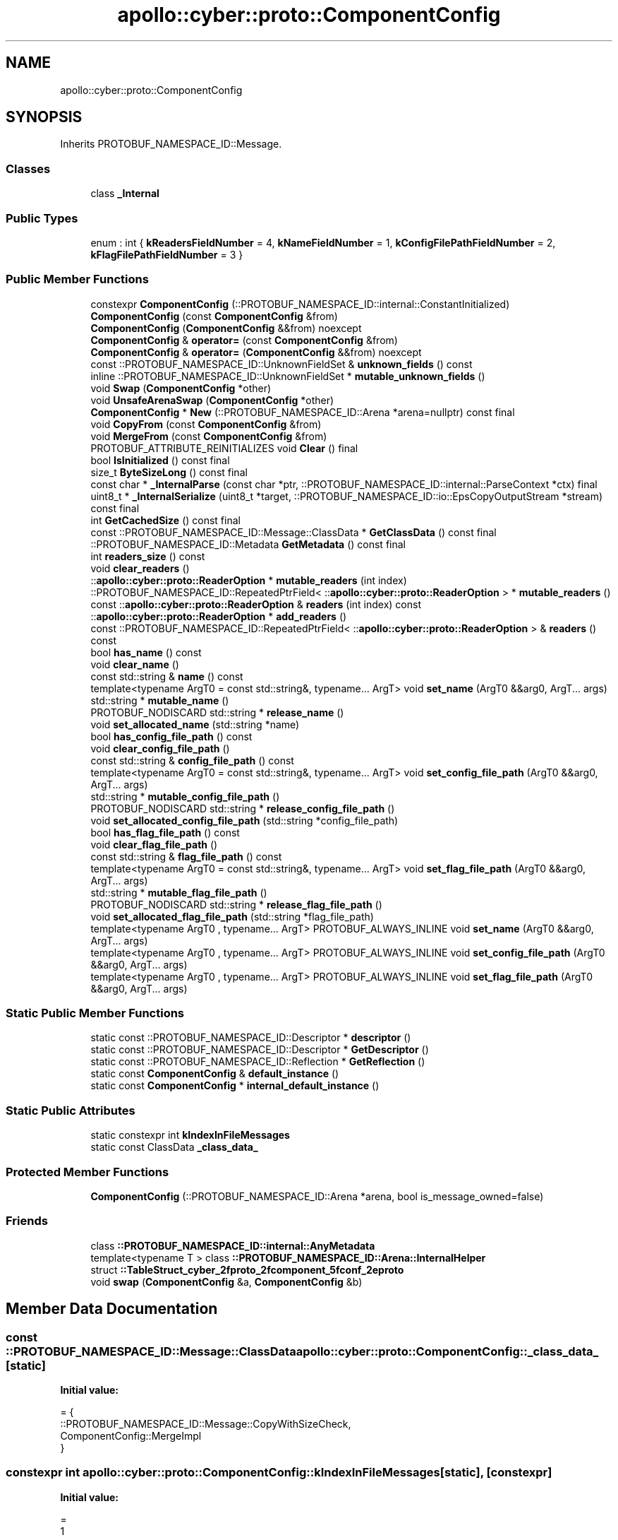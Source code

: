 .TH "apollo::cyber::proto::ComponentConfig" 3 "Sun Sep 3 2023" "Version 8.0" "Cyber-Cmake" \" -*- nroff -*-
.ad l
.nh
.SH NAME
apollo::cyber::proto::ComponentConfig
.SH SYNOPSIS
.br
.PP
.PP
Inherits PROTOBUF_NAMESPACE_ID::Message\&.
.SS "Classes"

.in +1c
.ti -1c
.RI "class \fB_Internal\fP"
.br
.in -1c
.SS "Public Types"

.in +1c
.ti -1c
.RI "enum : int { \fBkReadersFieldNumber\fP = 4, \fBkNameFieldNumber\fP = 1, \fBkConfigFilePathFieldNumber\fP = 2, \fBkFlagFilePathFieldNumber\fP = 3 }"
.br
.in -1c
.SS "Public Member Functions"

.in +1c
.ti -1c
.RI "constexpr \fBComponentConfig\fP (::PROTOBUF_NAMESPACE_ID::internal::ConstantInitialized)"
.br
.ti -1c
.RI "\fBComponentConfig\fP (const \fBComponentConfig\fP &from)"
.br
.ti -1c
.RI "\fBComponentConfig\fP (\fBComponentConfig\fP &&from) noexcept"
.br
.ti -1c
.RI "\fBComponentConfig\fP & \fBoperator=\fP (const \fBComponentConfig\fP &from)"
.br
.ti -1c
.RI "\fBComponentConfig\fP & \fBoperator=\fP (\fBComponentConfig\fP &&from) noexcept"
.br
.ti -1c
.RI "const ::PROTOBUF_NAMESPACE_ID::UnknownFieldSet & \fBunknown_fields\fP () const"
.br
.ti -1c
.RI "inline ::PROTOBUF_NAMESPACE_ID::UnknownFieldSet * \fBmutable_unknown_fields\fP ()"
.br
.ti -1c
.RI "void \fBSwap\fP (\fBComponentConfig\fP *other)"
.br
.ti -1c
.RI "void \fBUnsafeArenaSwap\fP (\fBComponentConfig\fP *other)"
.br
.ti -1c
.RI "\fBComponentConfig\fP * \fBNew\fP (::PROTOBUF_NAMESPACE_ID::Arena *arena=nullptr) const final"
.br
.ti -1c
.RI "void \fBCopyFrom\fP (const \fBComponentConfig\fP &from)"
.br
.ti -1c
.RI "void \fBMergeFrom\fP (const \fBComponentConfig\fP &from)"
.br
.ti -1c
.RI "PROTOBUF_ATTRIBUTE_REINITIALIZES void \fBClear\fP () final"
.br
.ti -1c
.RI "bool \fBIsInitialized\fP () const final"
.br
.ti -1c
.RI "size_t \fBByteSizeLong\fP () const final"
.br
.ti -1c
.RI "const char * \fB_InternalParse\fP (const char *ptr, ::PROTOBUF_NAMESPACE_ID::internal::ParseContext *ctx) final"
.br
.ti -1c
.RI "uint8_t * \fB_InternalSerialize\fP (uint8_t *target, ::PROTOBUF_NAMESPACE_ID::io::EpsCopyOutputStream *stream) const final"
.br
.ti -1c
.RI "int \fBGetCachedSize\fP () const final"
.br
.ti -1c
.RI "const ::PROTOBUF_NAMESPACE_ID::Message::ClassData * \fBGetClassData\fP () const final"
.br
.ti -1c
.RI "::PROTOBUF_NAMESPACE_ID::Metadata \fBGetMetadata\fP () const final"
.br
.ti -1c
.RI "int \fBreaders_size\fP () const"
.br
.ti -1c
.RI "void \fBclear_readers\fP ()"
.br
.ti -1c
.RI "::\fBapollo::cyber::proto::ReaderOption\fP * \fBmutable_readers\fP (int index)"
.br
.ti -1c
.RI "::PROTOBUF_NAMESPACE_ID::RepeatedPtrField< ::\fBapollo::cyber::proto::ReaderOption\fP > * \fBmutable_readers\fP ()"
.br
.ti -1c
.RI "const ::\fBapollo::cyber::proto::ReaderOption\fP & \fBreaders\fP (int index) const"
.br
.ti -1c
.RI "::\fBapollo::cyber::proto::ReaderOption\fP * \fBadd_readers\fP ()"
.br
.ti -1c
.RI "const ::PROTOBUF_NAMESPACE_ID::RepeatedPtrField< ::\fBapollo::cyber::proto::ReaderOption\fP > & \fBreaders\fP () const"
.br
.ti -1c
.RI "bool \fBhas_name\fP () const"
.br
.ti -1c
.RI "void \fBclear_name\fP ()"
.br
.ti -1c
.RI "const std::string & \fBname\fP () const"
.br
.ti -1c
.RI "template<typename ArgT0  = const std::string&, typename\&.\&.\&. ArgT> void \fBset_name\fP (ArgT0 &&arg0, ArgT\&.\&.\&. args)"
.br
.ti -1c
.RI "std::string * \fBmutable_name\fP ()"
.br
.ti -1c
.RI "PROTOBUF_NODISCARD std::string * \fBrelease_name\fP ()"
.br
.ti -1c
.RI "void \fBset_allocated_name\fP (std::string *name)"
.br
.ti -1c
.RI "bool \fBhas_config_file_path\fP () const"
.br
.ti -1c
.RI "void \fBclear_config_file_path\fP ()"
.br
.ti -1c
.RI "const std::string & \fBconfig_file_path\fP () const"
.br
.ti -1c
.RI "template<typename ArgT0  = const std::string&, typename\&.\&.\&. ArgT> void \fBset_config_file_path\fP (ArgT0 &&arg0, ArgT\&.\&.\&. args)"
.br
.ti -1c
.RI "std::string * \fBmutable_config_file_path\fP ()"
.br
.ti -1c
.RI "PROTOBUF_NODISCARD std::string * \fBrelease_config_file_path\fP ()"
.br
.ti -1c
.RI "void \fBset_allocated_config_file_path\fP (std::string *config_file_path)"
.br
.ti -1c
.RI "bool \fBhas_flag_file_path\fP () const"
.br
.ti -1c
.RI "void \fBclear_flag_file_path\fP ()"
.br
.ti -1c
.RI "const std::string & \fBflag_file_path\fP () const"
.br
.ti -1c
.RI "template<typename ArgT0  = const std::string&, typename\&.\&.\&. ArgT> void \fBset_flag_file_path\fP (ArgT0 &&arg0, ArgT\&.\&.\&. args)"
.br
.ti -1c
.RI "std::string * \fBmutable_flag_file_path\fP ()"
.br
.ti -1c
.RI "PROTOBUF_NODISCARD std::string * \fBrelease_flag_file_path\fP ()"
.br
.ti -1c
.RI "void \fBset_allocated_flag_file_path\fP (std::string *flag_file_path)"
.br
.ti -1c
.RI "template<typename ArgT0 , typename\&.\&.\&. ArgT> PROTOBUF_ALWAYS_INLINE void \fBset_name\fP (ArgT0 &&arg0, ArgT\&.\&.\&. args)"
.br
.ti -1c
.RI "template<typename ArgT0 , typename\&.\&.\&. ArgT> PROTOBUF_ALWAYS_INLINE void \fBset_config_file_path\fP (ArgT0 &&arg0, ArgT\&.\&.\&. args)"
.br
.ti -1c
.RI "template<typename ArgT0 , typename\&.\&.\&. ArgT> PROTOBUF_ALWAYS_INLINE void \fBset_flag_file_path\fP (ArgT0 &&arg0, ArgT\&.\&.\&. args)"
.br
.in -1c
.SS "Static Public Member Functions"

.in +1c
.ti -1c
.RI "static const ::PROTOBUF_NAMESPACE_ID::Descriptor * \fBdescriptor\fP ()"
.br
.ti -1c
.RI "static const ::PROTOBUF_NAMESPACE_ID::Descriptor * \fBGetDescriptor\fP ()"
.br
.ti -1c
.RI "static const ::PROTOBUF_NAMESPACE_ID::Reflection * \fBGetReflection\fP ()"
.br
.ti -1c
.RI "static const \fBComponentConfig\fP & \fBdefault_instance\fP ()"
.br
.ti -1c
.RI "static const \fBComponentConfig\fP * \fBinternal_default_instance\fP ()"
.br
.in -1c
.SS "Static Public Attributes"

.in +1c
.ti -1c
.RI "static constexpr int \fBkIndexInFileMessages\fP"
.br
.ti -1c
.RI "static const ClassData \fB_class_data_\fP"
.br
.in -1c
.SS "Protected Member Functions"

.in +1c
.ti -1c
.RI "\fBComponentConfig\fP (::PROTOBUF_NAMESPACE_ID::Arena *arena, bool is_message_owned=false)"
.br
.in -1c
.SS "Friends"

.in +1c
.ti -1c
.RI "class \fB::PROTOBUF_NAMESPACE_ID::internal::AnyMetadata\fP"
.br
.ti -1c
.RI "template<typename T > class \fB::PROTOBUF_NAMESPACE_ID::Arena::InternalHelper\fP"
.br
.ti -1c
.RI "struct \fB::TableStruct_cyber_2fproto_2fcomponent_5fconf_2eproto\fP"
.br
.ti -1c
.RI "void \fBswap\fP (\fBComponentConfig\fP &a, \fBComponentConfig\fP &b)"
.br
.in -1c
.SH "Member Data Documentation"
.PP 
.SS "const ::PROTOBUF_NAMESPACE_ID::Message::ClassData apollo::cyber::proto::ComponentConfig::_class_data_\fC [static]\fP"
\fBInitial value:\fP
.PP
.nf
= {
    ::PROTOBUF_NAMESPACE_ID::Message::CopyWithSizeCheck,
    ComponentConfig::MergeImpl
}
.fi
.SS "constexpr int apollo::cyber::proto::ComponentConfig::kIndexInFileMessages\fC [static]\fP, \fC [constexpr]\fP"
\fBInitial value:\fP
.PP
.nf
=
    1
.fi


.SH "Author"
.PP 
Generated automatically by Doxygen for Cyber-Cmake from the source code\&.
